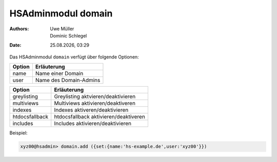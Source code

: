 ===================
HSAdminmodul domain 
===================

.. |date| date:: %d.%m.%Y
.. |time| date:: %H:%M

:Authors: - Uwe Müller
          - Dominic Schlegel

:Date: |date|, |time|

Das HSAdminmodul ``domain`` verfügt über folgende Optionen:

+--------+------------------------+
| Option | Erläuterung            |
+========+========================+
| name   | Name einer Domain      |
+--------+------------------------+
| user   | Name des Domain-Admins |
+--------+------------------------+


+----------------+----------------------------------------+
| Option         | Erläuterung                            |
+================+========================================+
| greylisting    | Greylisting aktvieren/deaktivieren     |
+----------------+----------------------------------------+
| multiviews     | Multiviews aktivieren/deaktiveren      |
+----------------+----------------------------------------+
| indexes        | Indexes aktiveren/deaktivieren         |
+----------------+----------------------------------------+
| htdocsfallback | htdocsfallback  aktivieren/deaktiveren |
+----------------+----------------------------------------+
| includes       | Includes aktivieren/deaktivieren       |
+----------------+----------------------------------------+

Beispiel:


.. code-block:: console

    xyz00@hsadmin> domain.add ({set:{name:'hs-example.de',user:'xyz00'}})
